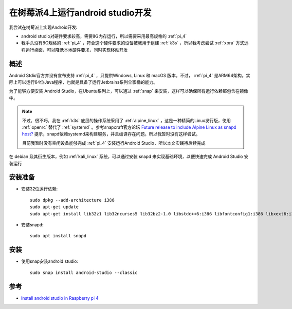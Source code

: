.. _android_studio_in_pi:

==================================
在树莓派4上运行android studio开发
==================================


我尝试在树莓派上实现Android开发:

- android studio对硬件要求较高，需要8G内存运行，所以需要采用最高规格的 :ref:`pi_4`
- 我手头没有8G规格的 :ref:`pi_4` ，符合这个硬件要求的设备被我用于组建 :ref:`k3s` ，所以我考虑尝试 :ref:`xpra` 方式远程运行桌面，可以降低本地硬件要求，同时实现移动开发

概述
======

Android Stdio官方并没有宣布支持 :ref:`pi_4` ，只提供Windows, Linux 和 macOS 版本。不过， :ref:`pi_4` 是ARM64架构，实际上可以运行64位Java程序，也就是具备了运行Jetbrains系列全家桶的能力。

为了能够方便安装 Android Studio，在Ubuntu系列上，可以通过 :ref:`snap` 来安装，这样可以确保所有运行依赖都包含在镜像中。

.. note::

   不过，很不巧，我在 :ref:`k3s` 底层的操作系统采用了 :ref:`alpine_linux` ，这是一种精简的Linux发行版，使用 :ref:`openrc` 替代了 :ref:`systemd` 。参考snapcraft官方论坛 `Future release to include Alpine Linux as snapd host? <https://forum.snapcraft.io/t/future-release-to-include-alpine-linux-as-snapd-host/13144>`_ 提示，snapd依赖systemd来构建服务，并且编译存在问题。所以我暂时没有这样尝试。

   目前我暂时没有空闲设备能够完成 :ref:`pi_4` 安装运行Android Studio，所以本文实践待后续完成

在 debian 及其衍生版本，例如 :ref:`kali_linux` 系统，可以通过安装 snapd 来实现基础环境，以便快速完成 Android Studio  安装运行

安装准备
==========

- 安装32位运行依赖::

   sudo dpkg --add-architecture i386
   sudo apt-get update
   sudo apt-get install lib32z1 lib32ncurses5 lib32bz2-1.0 libstdc++6:i386 libfontconfig1:i386 libxext6:i386 libxrender1:i386 libgstreamer-plugins-base0.10-0:i386

- 安装snapd::

   sudo apt install snapd

安装
=======

- 使用snap安装android studio::

   sudo snap install android-studio --classic

参考
======

- `Install android studio in Raspberry pi 4 <https://officialrajdeepsingh.dev/install-android-studio-in-raspberry-pi-4/>`_

